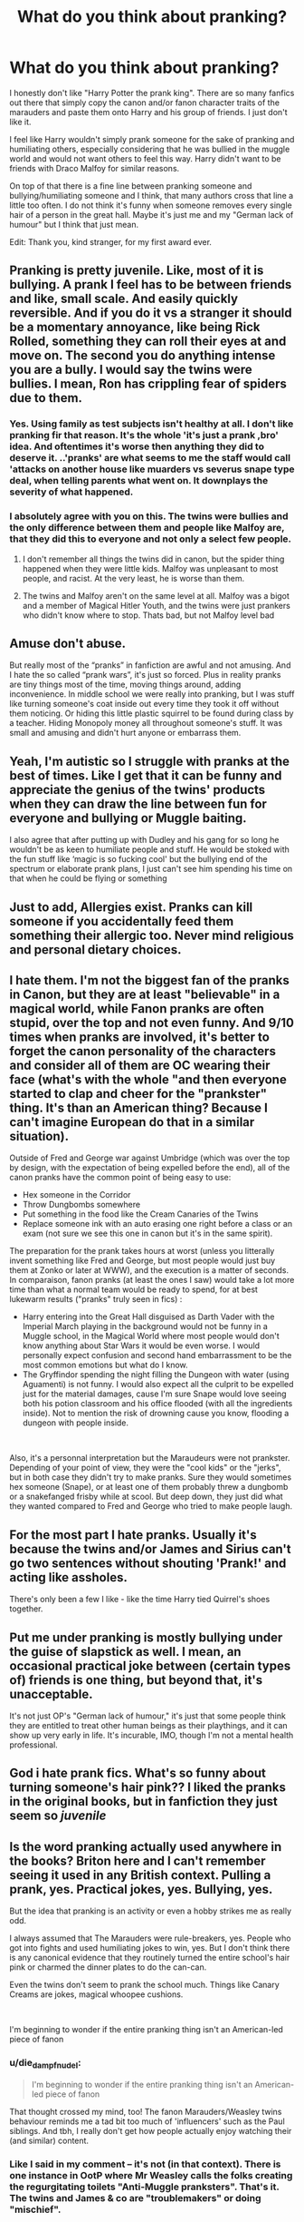 #+TITLE: What do you think about pranking?

* What do you think about pranking?
:PROPERTIES:
:Author: die_dampfnudel
:Score: 75
:DateUnix: 1619429312.0
:DateShort: 2021-Apr-26
:FlairText: Discussion
:END:
I honestly don't like "Harry Potter the prank king". There are so many fanfics out there that simply copy the canon and/or fanon character traits of the marauders and paste them onto Harry and his group of friends. I just don't like it.

I feel like Harry wouldn't simply prank someone for the sake of pranking and humiliating others, especially considering that he was bullied in the muggle world and would not want others to feel this way. Harry didn't want to be friends with Draco Malfoy for similar reasons.

On top of that there is a fine line between pranking someone and bullying/humiliating someone and I think, that many authors cross that line a little too often. I do not think it's funny when someone removes every single hair of a person in the great hall. Maybe it's just me and my "German lack of humour" but I think that just mean.

Edit: Thank you, kind stranger, for my first award ever.


** Pranking is pretty juvenile. Like, most of it is bullying. A prank I feel has to be between friends and like, small scale. And easily quickly reversible. And if you do it vs a stranger it should be a momentary annoyance, like being Rick Rolled, something they can roll their eyes at and move on. The second you do anything intense you are a bully. I would say the twins were bullies. I mean, Ron has crippling fear of spiders due to them.
:PROPERTIES:
:Author: Emilysouza221b
:Score: 83
:DateUnix: 1619431426.0
:DateShort: 2021-Apr-26
:END:

*** Yes. Using family as test subjects isn't healthy at all. I don't like pranking fir that reason. It's the whole 'it's just a prank ,bro' idea. And oftentimes it's worse then anything they did to deserve it. ..'pranks' are what seems to me the staff would call 'attacks on another house like muarders vs severus snape type deal, when telling parents what went on. It downplays the severity of what happened.
:PROPERTIES:
:Author: FireflyArc
:Score: 16
:DateUnix: 1619454764.0
:DateShort: 2021-Apr-26
:END:


*** I absolutely agree with you on this. The twins were bullies and the only difference between them and people like Malfoy are, that they did this to everyone and not only a select few people.
:PROPERTIES:
:Author: die_dampfnudel
:Score: 27
:DateUnix: 1619432351.0
:DateShort: 2021-Apr-26
:END:

**** I don't remember all things the twins did in canon, but the spider thing happened when they were little kids. Malfoy was unpleasant to most people, and racist. At the very least, he is worse than them.
:PROPERTIES:
:Author: billymaneiro
:Score: 19
:DateUnix: 1619454395.0
:DateShort: 2021-Apr-26
:END:


**** The twins and Malfoy aren't on the same level at all. Malfoy was a bigot and a member of Magical Hitler Youth, and the twins were just prankers who didn't know where to stop. Thats bad, but not Malfoy level bad
:PROPERTIES:
:Author: DesiDarkLord16
:Score: 16
:DateUnix: 1619455120.0
:DateShort: 2021-Apr-26
:END:


** Amuse don't abuse.

But really most of the “pranks” in fanfiction are awful and not amusing. And I hate the so called “prank wars”, it's just so forced. Plus in reality pranks are tiny things most of the time, moving things around, adding inconvenience. In middle school we were really into pranking, but I was stuff like turning someone's coat inside out every time they took it off without them noticing. Or hiding this little plastic squirrel to be found during class by a teacher. Hiding Monopoly money all throughout someone's stuff. It was small and amusing and didn't hurt anyone or embarrass them.
:PROPERTIES:
:Author: Internal_Use8954
:Score: 21
:DateUnix: 1619456247.0
:DateShort: 2021-Apr-26
:END:


** Yeah, I'm autistic so I struggle with pranks at the best of times. Like I get that it can be funny and appreciate the genius of the twins' products when they can draw the line between fun for everyone and bullying or Muggle baiting.

I also agree that after putting up with Dudley and his gang for so long he wouldn't be as keen to humiliate people and stuff. He would be stoked with the fun stuff like ‘magic is so fucking cool' but the bullying end of the spectrum or elaborate prank plans, I just can't see him spending his time on that when he could be flying or something
:PROPERTIES:
:Author: karigan_g
:Score: 16
:DateUnix: 1619432790.0
:DateShort: 2021-Apr-26
:END:


** Just to add, Allergies exist. Pranks can kill someone if you accidentally feed them something their allergic too. Never mind religious and personal dietary choices.
:PROPERTIES:
:Author: Emilysouza221b
:Score: 16
:DateUnix: 1619454970.0
:DateShort: 2021-Apr-26
:END:


** I hate them. I'm not the biggest fan of the pranks in Canon, but they are at least "believable" in a magical world, while Fanon pranks are often stupid, over the top and not even funny. And 9/10 times when pranks are involved, it's better to forget the canon personality of the characters and consider all of them are OC wearing their face (what's with the whole "and then everyone started to clap and cheer for the "prankster" thing. It's than an American thing? Because I can't imagine European do that in a similar situation).

Outside of Fred and George war against Umbridge (which was over the top by design, with the expectation of being expelled before the end), all of the canon pranks have the common point of being easy to use:

- Hex someone in the Corridor
- Throw Dungbombs somewhere
- Put something in the food like the Cream Canaries of the Twins
- Replace someone ink with an auto erasing one right before a class or an exam (not sure we see this one in canon but it's in the same spirit).

The preparation for the prank takes hours at worst (unless you litterally invent something like Fred and George, but most people would just buy them at Zonko or later at WWW), and the execution is a matter of seconds. In comparaison, fanon pranks (at least the ones I saw) would take a lot more time than what a normal team would be ready to spend, for at best lukewarm results ("pranks" truly seen in fics) :

- Harry entering into the Great Hall disguised as Darth Vader with the Imperial March playing in the background would not be funny in a Muggle school, in the Magical World where most people would don't know anything about Star Wars it would be even worse. I would personally expect confusion and second hand embarrassment to be the most common emotions but what do I know.
- The Gryffindor spending the night filling the Dungeon with water (using Aguamenti) is not funny. I would also expect all the culprit to be expelled just for the material damages, cause I'm sure Snape would love seeing both his potion classroom and his office flooded (with all the ingredients inside). Not to mention the risk of drowning cause you know, flooding a dungeon with people inside.

​

Also, it's a personnal interpretation but the Maraudeurs were not prankster. Depending of your point of view, they were the "cool kids" or the "jerks", but in both case they didn't try to make pranks. Sure they would sometimes hex someone (Snape), or at least one of them probably threw a dungbomb or a snakefanged frisby while at scool. But deep down, they just did what they wanted compared to Fred and George who tried to make people laugh.
:PROPERTIES:
:Author: PlusMortgage
:Score: 34
:DateUnix: 1619448903.0
:DateShort: 2021-Apr-26
:END:


** For the most part I hate pranks. Usually it's because the twins and/or James and Sirius can't go two sentences without shouting 'Prank!' and acting like assholes.

There's only been a few I like - like the time Harry tied Quirrel's shoes together.
:PROPERTIES:
:Author: streakermaximus
:Score: 29
:DateUnix: 1619434673.0
:DateShort: 2021-Apr-26
:END:


** Put me under pranking is mostly bullying under the guise of slapstick as well. I mean, an occasional practical joke between (certain types of) friends is one thing, but beyond that, it's unacceptable.

It's not just OP's "German lack of humour," it's just that some people think they are entitled to treat other human beings as their playthings, and it can show up very early in life. It's incurable, IMO, though I'm not a mental health professional.
:PROPERTIES:
:Author: Motanul_Negru
:Score: 9
:DateUnix: 1619459828.0
:DateShort: 2021-Apr-26
:END:


** God i hate prank fics. What's so funny about turning someone's hair pink?? I liked the pranks in the original books, but in fanfiction they just seem so /juvenile/
:PROPERTIES:
:Author: bode897
:Score: 18
:DateUnix: 1619453467.0
:DateShort: 2021-Apr-26
:END:


** Is the word pranking actually used anywhere in the books? Briton here and I can't remember seeing it used in any British context. Pulling a prank, yes. Practical jokes, yes. Bullying, yes.

But the idea that pranking is an activity or even a hobby strikes me as really odd.

I always assumed that The Marauders were rule-breakers, yes. People who got into fights and used humiliating jokes to win, yes. But I don't think there is any canonical evidence that they routinely turned the entire school's hair pink or charmed the dinner plates to do the can-can.

Even the twins don't seem to prank the school much. Things like Canary Creams are jokes, magical whoopee cushions.

​

I'm beginning to wonder if the entire pranking thing isn't an American-led piece of fanon
:PROPERTIES:
:Author: Lumpyproletarian
:Score: 7
:DateUnix: 1619523844.0
:DateShort: 2021-Apr-27
:END:

*** u/die_dampfnudel:
#+begin_quote
  I'm beginning to wonder if the entire pranking thing isn't an American-led piece of fanon
#+end_quote

That thought crossed my mind, too! The fanon Marauders/Weasley twins behaviour reminds me a tad bit too much of 'influencers' such as the Paul siblings. And tbh, I really don't get how people actually enjoy watching their (and similar) content.
:PROPERTIES:
:Author: die_dampfnudel
:Score: 3
:DateUnix: 1619524993.0
:DateShort: 2021-Apr-27
:END:


*** Like I said in my comment -- it's not (in that context). There is one instance in OotP where Mr Weasley calls the folks creating the regurgitating toilets "Anti-Muggle pranksters". That's it. The twins and James & co are "troublemakers" or doing "mischief".

And the same is true for "The Marauders". The Map is the Marauder's Map (sic!), and Ron calls them "marauders" once in HBP. Other than that, there is no band of "pranksters" called "The Marauders". Neither Sirius nor Lupin nor Snape ever even hint at that. They are four friends at a school, meandering between bullying and playing tricks on people to "get them back", not a secret pranking society with a group name (hear that, The New Marauders?), and if Rowling hadn't called them "marauders" on her webpage once (after it was a thing in FF, way back when, over two decades ago now) that word would have nothing to show for it at all.
:PROPERTIES:
:Author: Sescquatch
:Score: 3
:DateUnix: 1619529602.0
:DateShort: 2021-Apr-27
:END:


** Pranking becomes bullying when the person pranked doesn't laugh. You can prank your friends/family, but you really have no right to prank a stranger, unless if it something that only causes minimal annoyance.
:PROPERTIES:
:Author: Merlinssaggybags
:Score: 15
:DateUnix: 1619440023.0
:DateShort: 2021-Apr-26
:END:

*** Yes, as a rule if a stranger can't roll their eyes and move on in 5 seconds its not a prank your harassing someone.
:PROPERTIES:
:Author: Emilysouza221b
:Score: 9
:DateUnix: 1619454912.0
:DateShort: 2021-Apr-26
:END:


** I think it'd be kind of funny if Harry found out about the Marauders, and decided to prank the hell out of Snape out of spite for the "Just like your Father" comments, by becoming "Just like his Father".

Everyone losing their hair when you can just flick your wand and reverse it is just a quick laugh. It's far less bad and long term than in real life where it'd take weeks/months to grow back. It goes too far if you target specific people that don't deserve it. (Targeting Malfoy in 6th year til he snaps is perfectly fine, he's a Death Eater. Pranking Luna's bullies til they leave her alone? perfectly fine. Pranking random Slytherins that have done nothing wrong and aren't marked Death Eaters? Dick move)
:PROPERTIES:
:Author: LittenInAScarf
:Score: 5
:DateUnix: 1619460338.0
:DateShort: 2021-Apr-26
:END:


** pranks can be great, so here is a longer story about a prank I helped pull of:\\
the only real prank in school I ever helped pull was in year 13, most of us were at least 18 during that point. On that day I normally only had 2 lessons, and my day started at 2.15 pm and finished at 3.45 pm. Best day. On this particular day the teachers had a conference and lessons after 6th period were supposed to be cancelled but in their wisdom the school decided that the students doing their final exams in less than a month should still do the lessons in 8th period and if applicable 9th and 10th. Most of us were finished with school after 8th period, and many had free periods before the long lunch break so for them sitting around for 2+ hours to wait for one lesson seemed pointless.\\
Nevertheless, we were there and had asked the teachers for a key so we could work / study in the classrooms...

Teachers were happy because they thought we were so studious and well behaved but we had organized over facebook and while the teachers were in the auditorium we took all the chairs and tables we could get our hands on, and with ropes and brooms made what can only be described as modern art and a fire hazard. When you walked up the stairs to the classrooms / senior area you could not go on as we had blocked the entire floor.

We were all downstairs waiting for the teachers and then when they came out, we tried really hard not to let them notice anything and said "oh you go ahead, we will be right behind you". There was so much laughter when they saw what we had done. The headteacher went and got a camera and had us pose on the staircase in front of our work.

That was a lot of fun. Nothing was destroyed, no one was hurt and we cleaned everything up.\\
I want to see those kinds of pranks. Students ganging up against the teachers for a small break from studying without turning it into a revolt. Organizing a small disruption into their organized days.

Imagine all four Hogwarts houses sneaking out in the middle of the night to spell every step to play a different musical note when you step on it. Or add costumes to the statues. Spell all the classroom furniture invisible or shrink it. Transform the hard chairs into armchairs. Take off portraits and put them in other places. Hang all the cauldrons from the ceiling. Move equipment from one classroom to the another. Everyone changes the uniforms with a person from a different house and then sits at their new table and visit someone else's lessons.

So many possibilities to create chaos and laughter. And fanon is all like "I will make all of Slytherin fart during dinner" or "spelling malfoy's robes invisible so it looks like he is naked"...
:PROPERTIES:
:Author: daisy_neko
:Score: 5
:DateUnix: 1619474253.0
:DateShort: 2021-Apr-27
:END:


** I don't dislike the idea, but they should be the magical equivalent of stuff you could buy in a real joke shop, not bizarrely elaborate barely entertaining schemes.

Most of Fred and George's canonical products fit, with the exception of some of the OotP stuff which was clearly over the top just to mess with Umbridge.
:PROPERTIES:
:Author: Electric999999
:Score: 5
:DateUnix: 1619491459.0
:DateShort: 2021-Apr-27
:END:


** If authors could learn to tell and not show these events or incorporate them into important moments, I'd be okay with pranking. But, at present, it's boring word count padding

#+begin_quote
  I feel like Harry wouldn't simply prank someone for the sake of pranking and humiliating others
#+end_quote

He practices the Prince's spells on Draco, Crabbe, and Goyle. I can't remember the details, so idk if you can count what he tried to do to them in Hogsmeade in PoA. Honestly, Harry really only bats an eye at his father and Sirius.
:PROPERTIES:
:Author: Ash_Lestrange
:Score: 13
:DateUnix: 1619432537.0
:DateShort: 2021-Apr-26
:END:

*** To be fair, that was after 6 years of dealing with those assholes. You didn't see Harry doing anything to random first years.
:PROPERTIES:
:Author: streakermaximus
:Score: 28
:DateUnix: 1619434873.0
:DateShort: 2021-Apr-26
:END:


*** quite frankly, that is just payback for years and years of bullying. Malfoy and his little possum of pricks had it coming for a long time.
:PROPERTIES:
:Author: daniboyi
:Score: 18
:DateUnix: 1619437938.0
:DateShort: 2021-Apr-26
:END:


** In Harry's history he grew up bullied, and realistically, even though not stated explicitly in canon, was abused. I think that this wouldn't really make him a likely prankster as he wouldn't want the line between humour and bullying to he crossed as I think he is quite afraid of the idea that he could become like his muggle family.
:PROPERTIES:
:Author: lampshade_666
:Score: 12
:DateUnix: 1619442371.0
:DateShort: 2021-Apr-26
:END:


** I think that if it's a prank, it's either small-scale but kinda targeted and a bit more severe, or a large-scale minor joke.

Like, if you dump a potion into someone's shampoo and their hair goes bright yellow for a day, that's a prank.

If you hide someone's notes or important things like that, that's not a prank.

I think it also depends on how much someone does it, because bullying is like repeated behaviour, while pranking is more like 'oh yeah this happens once in a little while and everyone has a good laugh over it'.
:PROPERTIES:
:Author: Riddle-in-a-Box
:Score: 12
:DateUnix: 1619448564.0
:DateShort: 2021-Apr-26
:END:


** The only Pranks that I would truly classify as such are those where even the victim/target can see the amusement value or understand that it was their own actions that directly (as in, had they done even one thing differently, the prank would not have worked) led to the end result.

The greatest pranks are those that do no harm, yet briefly leave the victim questioning the stability of their local reality. [[https://www.youtube.com/watch?v=RvJZVq5_cGs][This prank]] (done by a team of pranking pros) is one of the better ones.
:PROPERTIES:
:Author: BeardInTheDark
:Score: 8
:DateUnix: 1619436521.0
:DateShort: 2021-Apr-26
:END:


** I hate it
:PROPERTIES:
:Author: RealLifeH_sapiens
:Score: 7
:DateUnix: 1619444550.0
:DateShort: 2021-Apr-26
:END:


** A good prank will have the target laughing with you. For example, there's the time a guy in my Boy Scout troop filled my tent knee-deep in balloons (and this was one of those big 8'x8' tents, so not a trivial effort).

On the other hand, there's something to be said for "pranking" people like Malfoy, Lockhart, Snape, and Umbridge, but that's more the bullying-style pranks that aren't quite bullying because they're not "punching down" as the saying goes.

Two very different types and uses of pranking, distinct enough that they could use separate names.
:PROPERTIES:
:Author: WhosThisGeek
:Score: 7
:DateUnix: 1619447175.0
:DateShort: 2021-Apr-26
:END:


** That it's not called "pranking". And of course "The Marauders" don't exist either.

Which is to say, there is nothing to copy from Canon. FF created this annoying trope all by itself.
:PROPERTIES:
:Author: Sescquatch
:Score: 3
:DateUnix: 1619510383.0
:DateShort: 2021-Apr-27
:END:


** Harry and Ron bought zonkos products when they went to hogsmeade so they probably do small-scale pranking
:PROPERTIES:
:Author: duckquack10393
:Score: 1
:DateUnix: 1619456254.0
:DateShort: 2021-Apr-26
:END:


** I guess What Would Broz Do? is a good fic for me where Harry and Ron are pseudo-prankers. They don't bully, but they are popular and do fool people.

​

[[https://www.fanfiction.net/s/12431454/1/What-Would-Broz-Do-A-Harry-Ron-Series-of-Events]]
:PROPERTIES:
:Author: DesiDarkLord16
:Score: -2
:DateUnix: 1619455041.0
:DateShort: 2021-Apr-26
:END:

